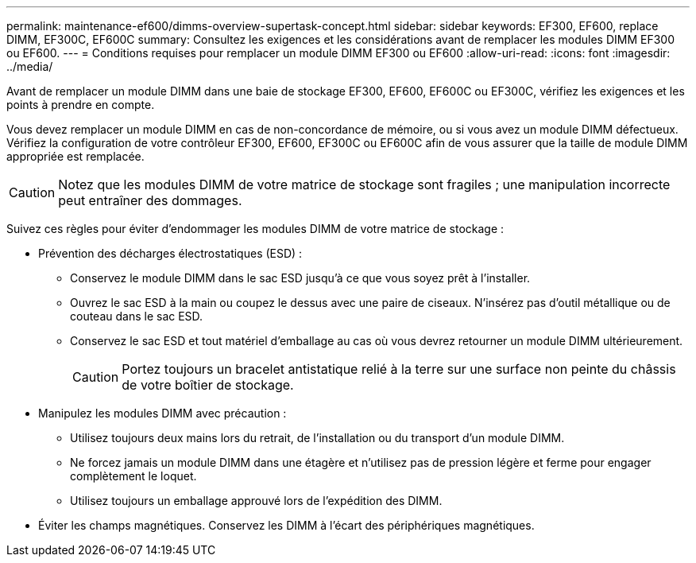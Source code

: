 ---
permalink: maintenance-ef600/dimms-overview-supertask-concept.html 
sidebar: sidebar 
keywords: EF300, EF600, replace DIMM, EF300C, EF600C 
summary: Consultez les exigences et les considérations avant de remplacer les modules DIMM EF300 ou EF600. 
---
= Conditions requises pour remplacer un module DIMM EF300 ou EF600
:allow-uri-read: 
:icons: font
:imagesdir: ../media/


[role="lead"]
Avant de remplacer un module DIMM dans une baie de stockage EF300, EF600, EF600C ou EF300C, vérifiez les exigences et les points à prendre en compte.

Vous devez remplacer un module DIMM en cas de non-concordance de mémoire, ou si vous avez un module DIMM défectueux. Vérifiez la configuration de votre contrôleur EF300, EF600, EF300C ou EF600C afin de vous assurer que la taille de module DIMM appropriée est remplacée.


CAUTION: Notez que les modules DIMM de votre matrice de stockage sont fragiles ; une manipulation incorrecte peut entraîner des dommages.

Suivez ces règles pour éviter d'endommager les modules DIMM de votre matrice de stockage :

* Prévention des décharges électrostatiques (ESD) :
+
** Conservez le module DIMM dans le sac ESD jusqu'à ce que vous soyez prêt à l'installer.
** Ouvrez le sac ESD à la main ou coupez le dessus avec une paire de ciseaux. N'insérez pas d'outil métallique ou de couteau dans le sac ESD.
** Conservez le sac ESD et tout matériel d'emballage au cas où vous devrez retourner un module DIMM ultérieurement.
+

CAUTION: Portez toujours un bracelet antistatique relié à la terre sur une surface non peinte du châssis de votre boîtier de stockage.



* Manipulez les modules DIMM avec précaution :
+
** Utilisez toujours deux mains lors du retrait, de l'installation ou du transport d'un module DIMM.
** Ne forcez jamais un module DIMM dans une étagère et n'utilisez pas de pression légère et ferme pour engager complètement le loquet.
** Utilisez toujours un emballage approuvé lors de l'expédition des DIMM.


* Éviter les champs magnétiques. Conservez les DIMM à l'écart des périphériques magnétiques.

